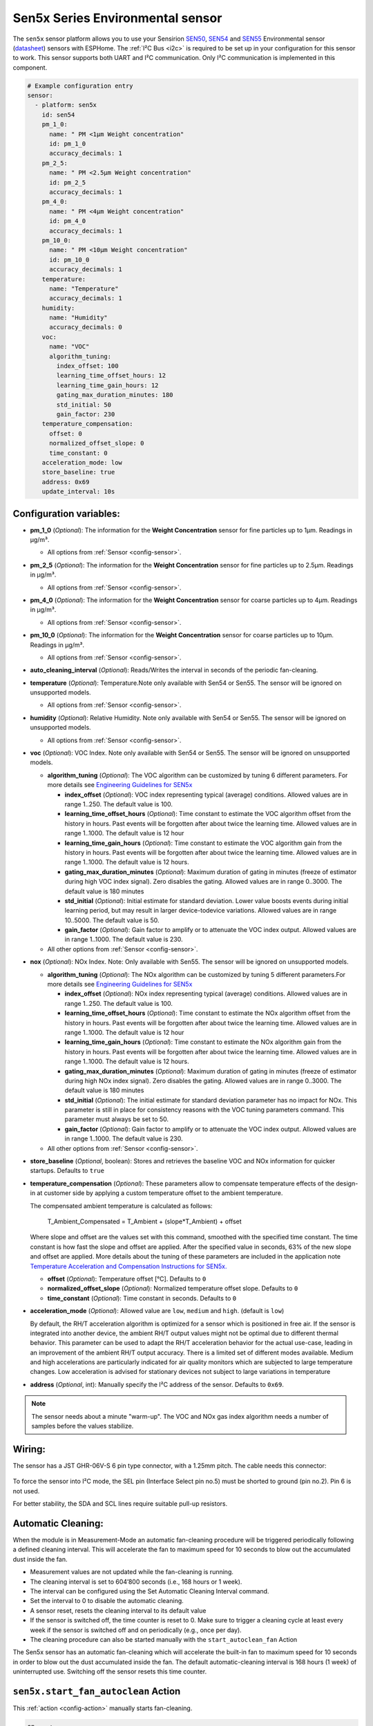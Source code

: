 Sen5x Series Environmental sensor
=================================

.. seo::
    :description: Instructions for setting up Sen5x Series Environmental sensor for PM, RH/T, VOC, and NOx measurements.
    :image: sen54.jpg

The ``sen5x`` sensor platform allows you to use your Sensirion `SEN50 <https://sensirion.com/products/catalog/SEN50/>`__, `SEN54 <https://sensirion.com/products/catalog/SEN54/>`__ and `SEN55 <https://sensirion.com/products/catalog/SEN55/>`__ Environmental sensor (`datasheet <https://sensirion.com/media/documents/6791EFA0/62A1F68F/Sensirion_Datasheet_Environmental_Node_SEN5x.pdf>`__) sensors with ESPHome.
The :ref:`I²C Bus <i2c>` is required to be set up in your configuration for this sensor to work.
This sensor supports both UART and I²C communication. Only I²C communication is implemented in this component.

.. _Sensirion: https://sensirion.com/products/catalog/?filter_series=ceff880a-784d-4877-ae2c-79353c6a0428

.. figure:: images/sen54-web.png
    :align: center
    :width: 100.0%

.. code-block:: yaml

    # Example configuration entry
    sensor:
      - platform: sen5x
        id: sen54
        pm_1_0:
          name: " PM <1µm Weight concentration"
          id: pm_1_0
          accuracy_decimals: 1
        pm_2_5:
          name: " PM <2.5µm Weight concentration"
          id: pm_2_5
          accuracy_decimals: 1
        pm_4_0:
          name: " PM <4µm Weight concentration"
          id: pm_4_0
          accuracy_decimals: 1
        pm_10_0:
          name: " PM <10µm Weight concentration"
          id: pm_10_0
          accuracy_decimals: 1
        temperature:
          name: "Temperature"
          accuracy_decimals: 1
        humidity:
          name: "Humidity"
          accuracy_decimals: 0
        voc:
          name: "VOC"
          algorithm_tuning:
            index_offset: 100
            learning_time_offset_hours: 12
            learning_time_gain_hours: 12
            gating_max_duration_minutes: 180
            std_initial: 50
            gain_factor: 230
        temperature_compensation:
          offset: 0
          normalized_offset_slope: 0
          time_constant: 0
        acceleration_mode: low
        store_baseline: true
        address: 0x69
        update_interval: 10s

Configuration variables:
------------------------

- **pm_1_0** (*Optional*): The information for the **Weight Concentration** sensor for fine particles up to 1μm. Readings in µg/m³.

  - All options from :ref:`Sensor <config-sensor>`.

- **pm_2_5** (*Optional*): The information for the **Weight Concentration** sensor for fine particles up to 2.5μm. Readings in µg/m³.

  - All options from :ref:`Sensor <config-sensor>`.

- **pm_4_0** (*Optional*): The information for the **Weight Concentration** sensor for coarse particles up to 4μm. Readings in µg/m³.

  - All options from :ref:`Sensor <config-sensor>`.

- **pm_10_0** (*Optional*): The information for the **Weight Concentration** sensor for coarse particles up to 10μm. Readings in µg/m³.

  - All options from :ref:`Sensor <config-sensor>`.

- **auto_cleaning_interval** (*Optional*): Reads/Writes the interval in seconds of the periodic fan-cleaning.

- **temperature** (*Optional*): Temperature.Note only available with Sen54 or Sen55. The sensor will be ignored on unsupported models.

  - All options from :ref:`Sensor <config-sensor>`.

- **humidity** (*Optional*): Relative Humidity. Note only available with Sen54 or Sen55. The sensor will be ignored on unsupported models.

  - All options from :ref:`Sensor <config-sensor>`.

- **voc** (*Optional*): VOC Index. Note only available with Sen54 or Sen55. The sensor will be ignored on unsupported models.

  - **algorithm_tuning** (*Optional*): The VOC algorithm can be customized by tuning 6 different parameters. For more details see `Engineering Guidelines for SEN5x <https://sensirion.com/media/documents/25AB572C/62B463AA/Sensirion_Engineering_Guidelines_SEN5x.pdf>`__

    - **index_offset** (*Optional*): VOC index representing typical (average) conditions. Allowed values are in range 1..250. The default value is 100.
    - **learning_time_offset_hours** (*Optional*): Time constant to estimate the VOC algorithm offset from the history in hours. Past events will be forgotten after about twice the  learning time. Allowed values are in range 1..1000. The default value is 12 hour
    - **learning_time_gain_hours** (*Optional*): Time constant to estimate the VOC algorithm gain from the history in hours. Past events will be forgotten after about twice the learning time. Allowed values are in range 1..1000. The default value is 12 hours.
    - **gating_max_duration_minutes** (*Optional*): Maximum duration of gating in minutes (freeze of estimator during high VOC index signal). Zero disables the gating. Allowed values are in range 0..3000. The default value is 180 minutes
    - **std_initial** (*Optional*): Initial estimate for standard deviation. Lower value boosts events during initial learning period, but may result in larger device-todevice variations. Allowed values are in range 10..5000. The default value is 50.
    - **gain_factor** (*Optional*): Gain factor to amplify or to attenuate the VOC index output. Allowed values are in range 1..1000. The default value is 230.

  - All other options from :ref:`Sensor <config-sensor>`.

- **nox** (*Optional*): NOx Index. Note: Only available with Sen55. The sensor will be ignored on unsupported models.

  - **algorithm_tuning** (*Optional*): The NOx algorithm can be customized by tuning 5 different parameters.For more details see `Engineering Guidelines for SEN5x <https://sensirion.com/media/documents/25AB572C/62B463AA/Sensirion_Engineering_Guidelines_SEN5x.pdf>`__

    - **index_offset** (*Optional*): NOx index representing typical (average) conditions. Allowed values are in range 1..250. The default value is 100.
    - **learning_time_offset_hours** (*Optional*): Time constant to estimate the NOx algorithm offset from the history in hours. Past events will be forgotten after about twice the  learning time. Allowed values are in range 1..1000. The default value is 12 hour
    - **learning_time_gain_hours** (*Optional*): Time constant to estimate the NOx algorithm gain from the history in hours. Past events will be forgotten after about twice the learning time. Allowed values are in range 1..1000. The default value is 12 hours.
    - **gating_max_duration_minutes** (*Optional*): Maximum duration of gating in minutes (freeze of estimator during high NOx index signal). Zero disables the gating. Allowed values are in range 0..3000. The default value is 180 minutes
    - **std_initial** (*Optional*): The initial estimate for standard deviation parameter has no impact for NOx. This parameter is still in place for consistency reasons with the VOC tuning parameters command. This parameter must always be set to 50.
    - **gain_factor** (*Optional*): Gain factor to amplify or to attenuate the VOC index output. Allowed values are in range 1..1000. The default value is 230.

  - All other options from :ref:`Sensor <config-sensor>`.

- **store_baseline** (*Optional*, boolean): Stores and retrieves the baseline VOC and NOx information for quicker startups. Defaults to ``true``
- **temperature_compensation** (*Optional*): These parameters allow to compensate temperature effects of the design-in at customer side by applying a custom temperature offset to the ambient temperature.

  The compensated ambient temperature is calculated as follows:

      T_Ambient_Compensated = T_Ambient + (slope*T_Ambient) + offset

  Where slope and offset are the values set with this command, smoothed with the specified time constant. The time constant is how fast the slope and offset are applied. After the specified value in seconds, 63% of the new slope and offset are applied.
  More details about the tuning of these parameters are included in the application note `Temperature Acceleration and Compensation Instructions for SEN5x. <https://sensirion.com/media/documents/9B9DE2A7/61E957EB/Sensirion_Temperature_Acceleration_and_Compensation_Instructions_SEN.pdf>`__


  - **offset** (*Optional*): Temperature offset [°C]. Defaults to ``0``
  - **normalized_offset_slope** (*Optional*): Normalized temperature offset slope. Defaults to ``0``
  - **time_constant** (*Optional*): Time constant in seconds. Defaults to ``0``

- **acceleration_mode** (*Optional*): Allowed value are ``low``, ``medium`` and ``high``. (default is ``low``)

  By default, the RH/T acceleration algorithm is optimized for a sensor which is positioned in free air. If the sensor is integrated into another device, the ambient RH/T output values might not be optimal due to different thermal behavior.
  This parameter can be used to adapt the RH/T acceleration behavior for the actual use-case, leading in an improvement of the ambient RH/T output accuracy. There is a limited set of different modes available.
  Medium and high accelerations are particularly indicated for air quality monitors which are subjected to large temperature changes. Low acceleration is advised for stationary devices not subject to large variations in temperature

- **address** (*Optional*, int): Manually specify the I²C address of the sensor.
  Defaults to ``0x69``.

.. note::

    The sensor needs about a minute "warm-up". The VOC and NOx gas index algorithm needs a number of samples before the values stabilize.


Wiring:
-------

The sensor has a JST GHR-06V-S 6 pin type connector, with a 1.25mm pitch. The cable needs this connector:

.. figure:: images/jst6pin.png
    :align: center
    :width: 50.0%

To force the sensor into I²C mode, the SEL pin (Interface Select pin no.5) must be shorted to ground (pin no.2). Pin 6 is not used.

For better stability, the SDA and SCL lines require suitable pull-up resistors.

Automatic Cleaning:
-------------------

When the module is in Measurement-Mode an automatic fan-cleaning procedure will be triggered periodically following a defined cleaning interval. This will accelerate the fan to maximum speed for 10 seconds to blow out the accumulated dust inside the fan.

- Measurement values are not updated while the fan-cleaning is running.
- The cleaning interval is set to 604’800 seconds (i.e., 168 hours or 1 week).
- The interval can be configured using the Set Automatic Cleaning Interval command.
- Set the interval to 0 to disable the automatic cleaning.
- A sensor reset, resets the cleaning interval to its default value
- If the sensor is switched off, the time counter is reset to 0. Make sure to trigger a cleaning cycle at least every week if the sensor is switched off and on periodically (e.g., once per day).
- The cleaning procedure can also be started manually with the ``start_autoclean_fan`` Action

The Sen5x sensor has an automatic fan-cleaning which will accelerate the built-in fan to maximum speed for 10 seconds in order to blow out the dust accumulated inside the fan.
The default automatic-cleaning interval is 168 hours (1 week) of uninterrupted use. Switching off the sensor resets this time counter.

.. _start_autoclean_fan_action:

``sen5x.start_fan_autoclean`` Action
------------------------------------

This :ref:`action <config-action>` manually starts fan-cleaning.

.. code-block:: yaml

    on_...:
      then:
        - sen5x.start_fan_autoclean: sen54




See Also
--------

- :ref:`sensor-filters`
- :doc:`absolute_humidity`
- :doc:`sds011`
- :doc:`pmsx003`
- :doc:`ccs811`
- :doc:`scd4x`
- :doc:`sps30`
- :doc:`sgp4x`
- :apiref:`sen5x/sen5x.h`
- :ghedit:`Edit`
